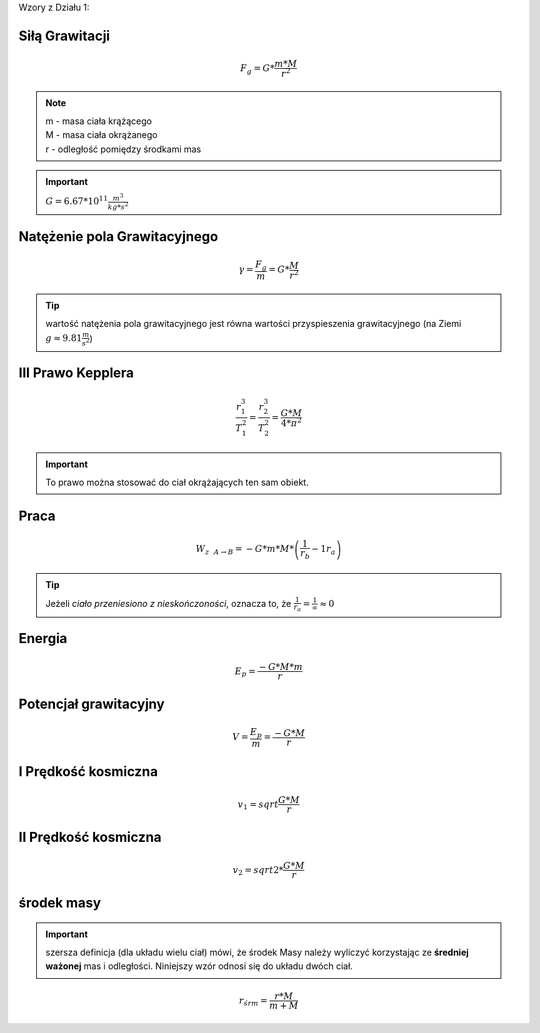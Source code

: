 Wzory z Działu 1:


Siłą Grawitacji
================

.. math::
   F_g = G * \frac{m * M}{r^2}

.. note::
   | m - masa ciała krążącego
   | M - masa ciała okrążanego
   | r - odległość pomiędzy środkami mas

.. important::
   :math:`G = 6.67 * 10^{11} \frac{m^3}{kg * s^2}`

Natężenie pola Grawitacyjnego
=============================

.. math::
   \gamma = \frac{F_g}{m} = G * \frac{M}{r^2}

.. tip::
   wartość natężenia pola grawitacyjnego jest równa wartości przyspieszenia grawitacyjnego (na Ziemi :math:`g \approx 9.81 \frac{m}{s^2}`)

III Prawo Kepplera
==================

.. math::
   \frac{r_1^3}{T_1^2} = \frac{r_2^3}{T_2^2} = \frac{G * M}{4 * \pi^2}

.. important::
   To prawo można stosować do ciał okrążających ten sam obiekt.

Praca
=====

.. math::
   W_{z~~A \rightarrow B} = - G * m * M * \left( \frac{1}{r_b} - {1}{r_a} \right)

.. tip::
   Jeżeli `ciało przeniesiono z nieskończoności`, oznacza to, że :math:`\frac{1}{r_a} = \frac{1}{\infty} \approx 0`

Energia
=======

.. math::
   E_p = \frac{-G * M * m}{r}

Potencjał grawitacyjny
======================

.. math::
   V = \frac{E_p}{m} = \frac{-G * M}{r}

I Prędkość kosmiczna
====================

.. math::
   v_1 = sqrt{\frac{G * M}{r}}

II Prędkość kosmiczna
======================

.. math::
   v_2 = sqrt{2 * \frac{G * M}{r}}

środek masy
============

.. important:: szersza definicja (dla układu wielu ciał) mówi, że środek
   Masy należy wyliczyć korzystając ze **średniej ważonej** mas i odległości.
   Niniejszy wzór odnosi się do układu dwóch ciał.

.. math::
   r_{śr m} = \frac{r * M}{m + M}
